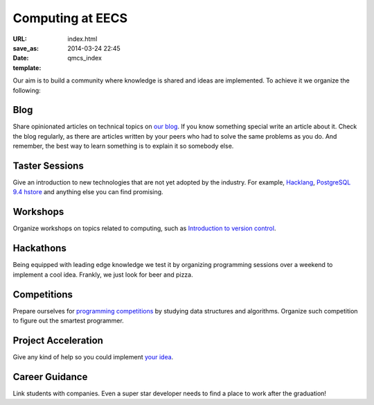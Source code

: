 =================
Computing at EECS
=================

:URL:
:save_as: index.html
:date: 2014-03-24 22:45
:template: qmcs_index

Our aim is to build a community where knowledge is shared and ideas are
implemented. To achieve it we organize the following:

Blog
====

.. It's ugly, but i don't really know how to refer to arhives.html

Share opinionated articles on technical topics on `our blog </archives.html>`__.
If you know something special write an article about it. Check the blog
regularly, as there are articles written by your peers who had to solve the same
problems as you do. And remember, the best way to learn something is to explain
it so somebody else.

Taster Sessions
===============

Give an introduction to new technologies that are not yet adopted by the
industry. For example, `Hacklang <http://hacklang.org/>`__, `PostgreSQL 9.4
hstore`__ and anything else you can find promising.

__ http://git.postgresql.org/gitweb/?p=postgresql.git;a=commitdiff;h=d9134d0a355cfa447adc80db4505d5931084278a

Workshops
=========

Organize workshops on topics related to computing, such as `Introduction to
version control`__.

__ http://apawlik.github.io/2014-02-03-TGAC/lessons/tgac/version-control/tutorial.html

Hackathons
==========

Being equipped with leading edge knowledge we test it by organizing programming
sessions over a weekend to implement a cool idea. Frankly, we just look for beer
and pizza.

Competitions
============

Prepare ourselves for `programming competitions`__ by studying data structures and
algorithms. Organize such competition to figure out the smartest programmer.

__ http://www.eecs.qmul.ac.uk/news/view/eecs-programming-competition-2014-winners-announced

Project Acceleration
=====================

Give any kind of help so you could implement `your idea`__.

__ https://github.com/qmcs/qmcs.github.io/issues?labels=project&page=1

Career Guidance
===============

Link students with companies. Even a super star developer needs to find a place
to work after the graduation!
